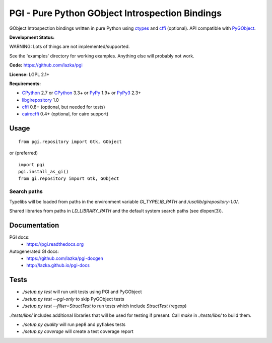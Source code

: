 PGI - Pure Python GObject Introspection Bindings
================================================

GObject Introspection bindings written in pure Python using ctypes_
and cffi_ (optional). API compatible with PyGObject_.

**Development Status:**

WARNING: Lots of things are not implemented/supported.

See the 'examples' directory for working examples.
Anything else will probably not work.

**Code:** https://github.com/lazka/pgi

**License:** LGPL 2.1+

**Requirements:**

- CPython_ 2.7 or CPython_ 3.3+ or PyPy_ 1.9+ or PyPy3_ 2.3+
- libgirepository_ 1.0
- cffi_ 0.8+ (optional, but needed for tests)
- cairocffi_ 0.4+ (optional, for cairo support)

.. _ctypes: http://docs.python.org/2/library/ctypes.html
.. _cffi: http://cffi.readthedocs.org/en/latest/
.. _cairocffi: http://pythonhosted.org/cairocffi/
.. _PyGObject: http://git.gnome.org/browse/pygobject/
.. _libgirepository: http://git.gnome.org/browse/gobject-introspection/
.. _CPython: http://www.python.org/
.. _PyPy: http://pypy.org/
.. _PyPy3: http://pypy.org/

Usage
-----

::

    from pgi.repository import Gtk, GObject

or (preferred)

::

    import pgi
    pgi.install_as_gi()
    from gi.repository import Gtk, GObject

Search paths
~~~~~~~~~~~~

Typelibs will be loaded from paths in the environment variable
`GI_TYPELIB_PATH` and `/usr/lib/girepository-1.0/`.

Shared libraries from paths in `LD_LIBRARY_PATH` and the default system
search paths (see dlopen(3)).

Documentation
-------------

PGI docs:
 * https://pgi.readthedocs.org

Autogenerated GI docs:
 * https://github.com/lazka/pgi-docgen
 * http://lazka.github.io/pgi-docs

Tests
-----

.. image:: https://travis-ci.org/lazka/pgi.svg?branch=master
    :target: https://travis-ci.org/lazka/pgi

- `./setup.py test` will run unit tests using PGI and PyGObject
- `./setup.py test --pgi-only` to skip PyGObject tests
- `./setup.py test --filter=StructTest` to run tests which include
  `StructTest` (regexp)

`./tests/libs/` includes additional libraries that will be used for testing
if present. Call `make` in `./tests/libs/` to build them.

- `./setup.py quality` will run pep8 and pyflakes tests

- `./setup.py coverage` will create a test coverage report
